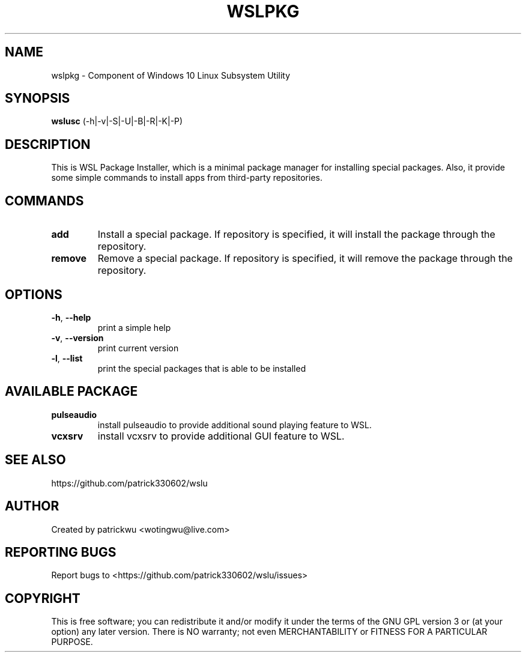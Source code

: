 
.TH WSLPKG "1" "May 2017" "1.1" "User Commands"

.SH NAME
wslpkg \- Component of Windows 10 Linux Subsystem Utility
.SH SYNOPSIS
.B wslusc\fR (\-h|\-v|\-S|\-U|\-B|\-R|\-K|\-P)

.SH DESCRIPTION
This is WSL Package Installer, which is a minimal package manager for installing special packages. Also, it provide some simple commands to install apps from third-party repositories.

.SH COMMANDS
.TP
.B add\fR
Install a special package. If repository is specified, it will install the package through the repository.
.TP
.B remove\fR
Remove a special package. If repository is specified, it will remove the package through the repository.

.SH OPTIONS
.TP
.B \-h\fR, \fB\-\-help\fR
print a simple help
.TP
.B \-v\fR, \fB\-\-version\fR
print current version
.TP
\fB\-l\fR, \fB\-\-list\fR
print the special packages that is able to be installed

.SH "AVAILABLE PACKAGE"
.TP
.B pulseaudio
install pulseaudio to provide additional sound playing feature to WSL. 
.TP
.B vcxsrv
install vcxsrv to provide additional GUI feature to WSL.

.SH "SEE ALSO"
https://github.com/patrick330602/wslu

.SH AUTHOR
Created by patrickwu <wotingwu@live.com>

.SH REPORTING BUGS
Report bugs to <https://github.com/patrick330602/wslu/issues>

.SH COPYRIGHT
This is free software; you can redistribute it and/or modify
it under the terms of the GNU GPL version 3 or (at your option) any later version.
There is NO warranty; not even MERCHANTABILITY or FITNESS FOR A PARTICULAR PURPOSE.
